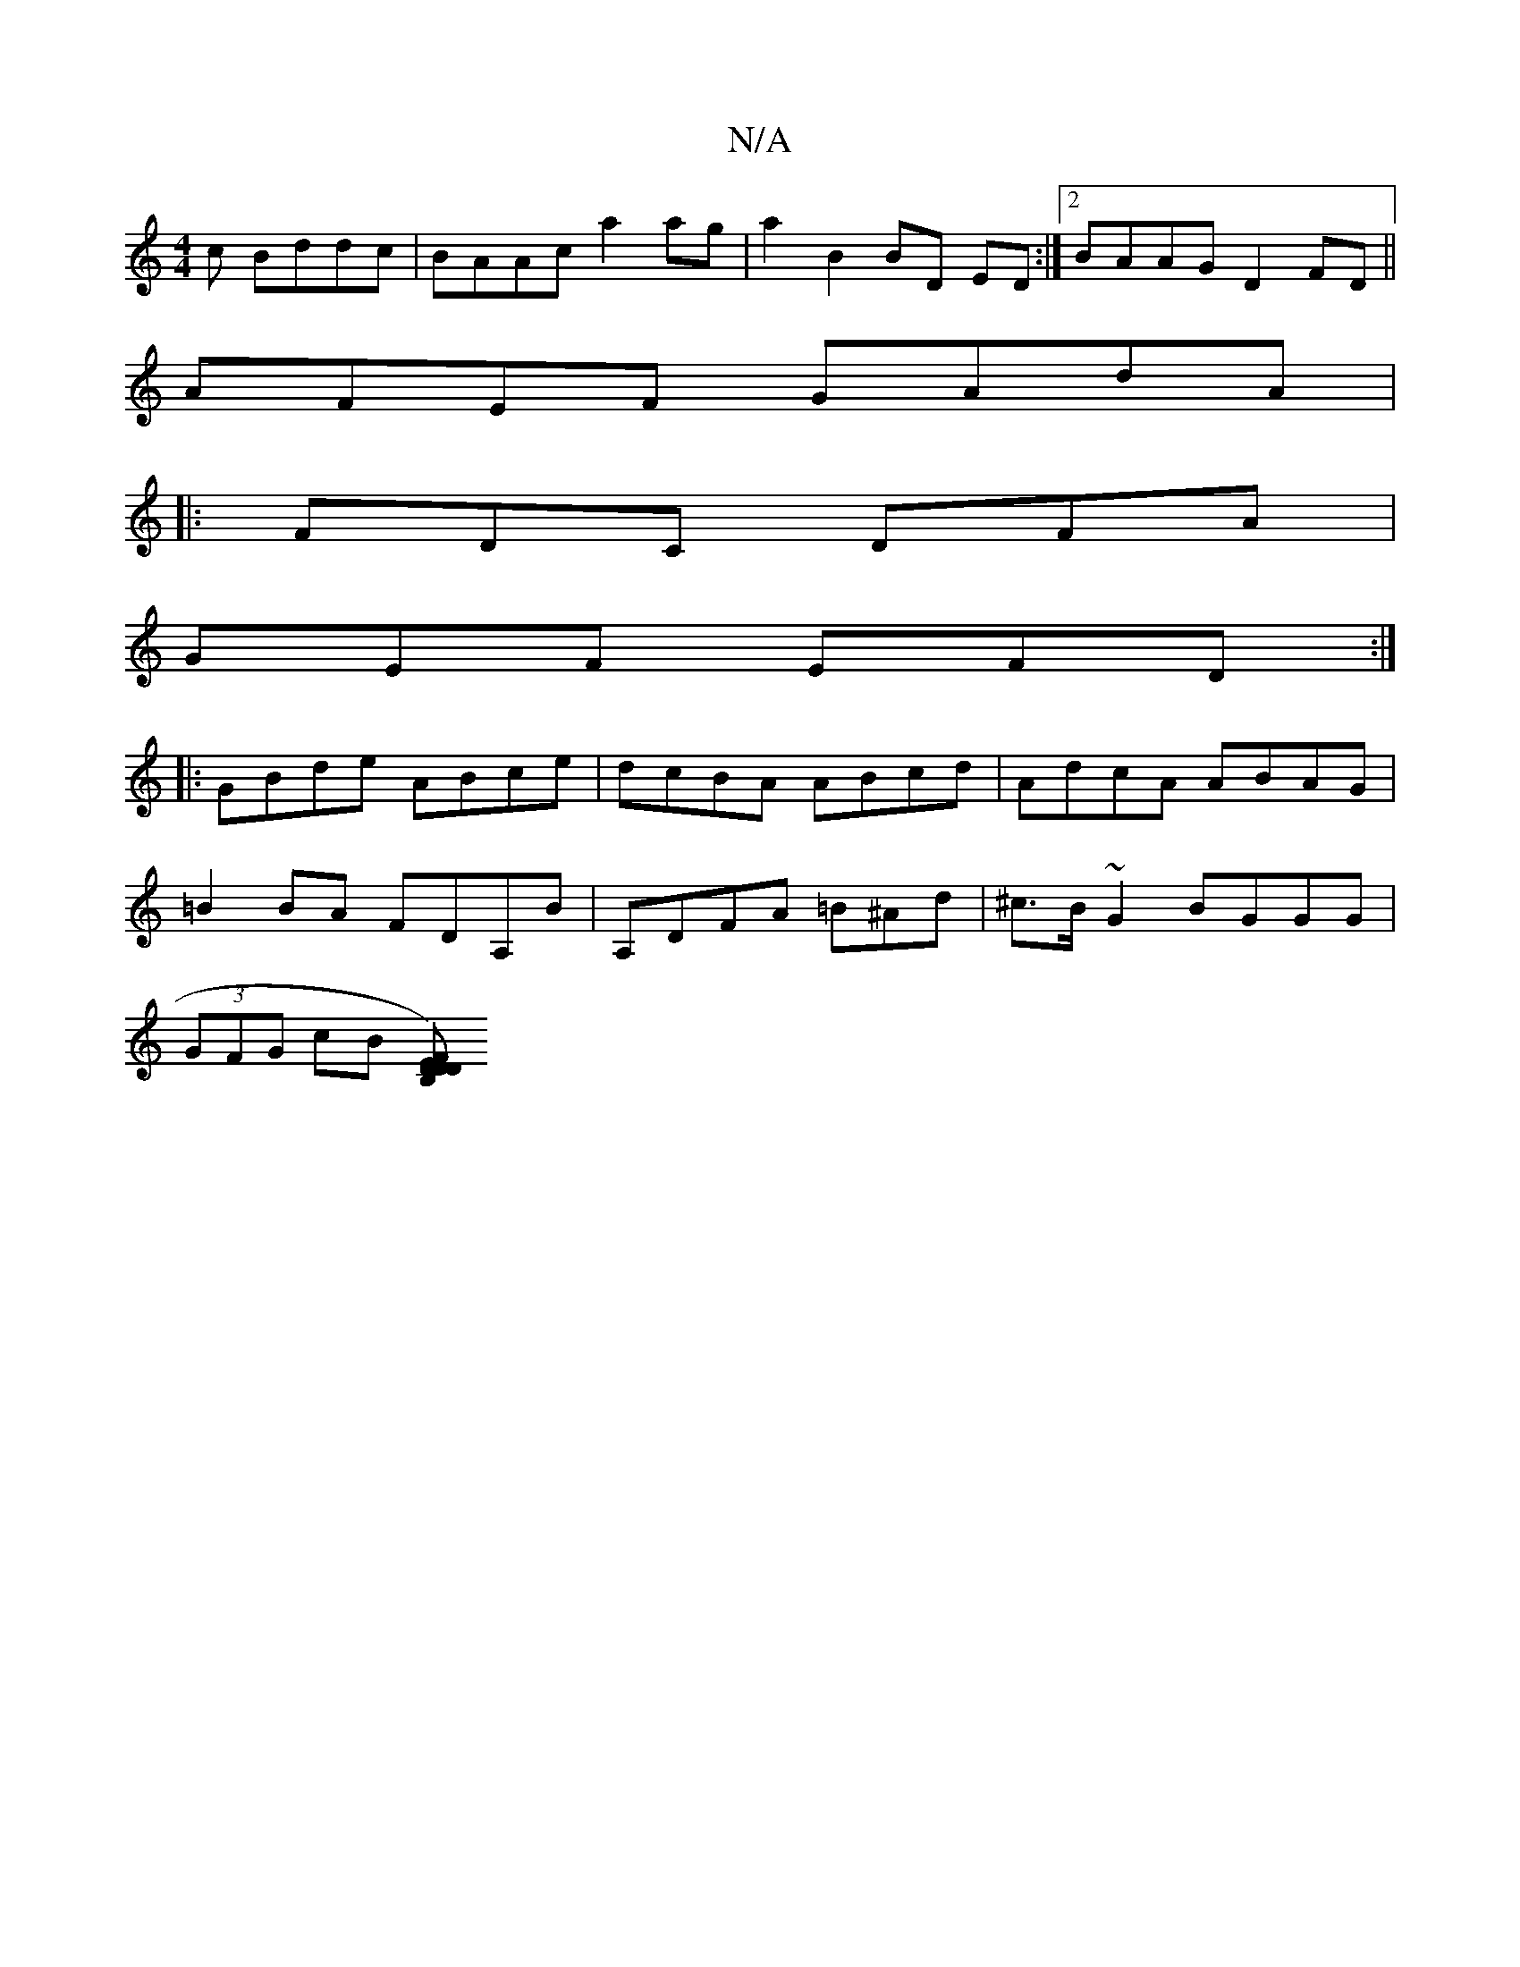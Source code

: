 X:1
T:N/A
M:4/4
R:N/A
K:Cmajor
c Bddc | BAAc a2 ag | a2 B2 BD ED :|2 BAAG D2 FD ||
AFEF GAdA |
|: FDC DFA |
GEF EFD :|
|:GBde ABce | dcBA ABcd | AdcA ABAG |
=B2 BA FDA,B | A,DFA =B^Ad|^c>B~G2 BGGG|
(3GFG cB [FD) B,2 DED:||

ED (3ef